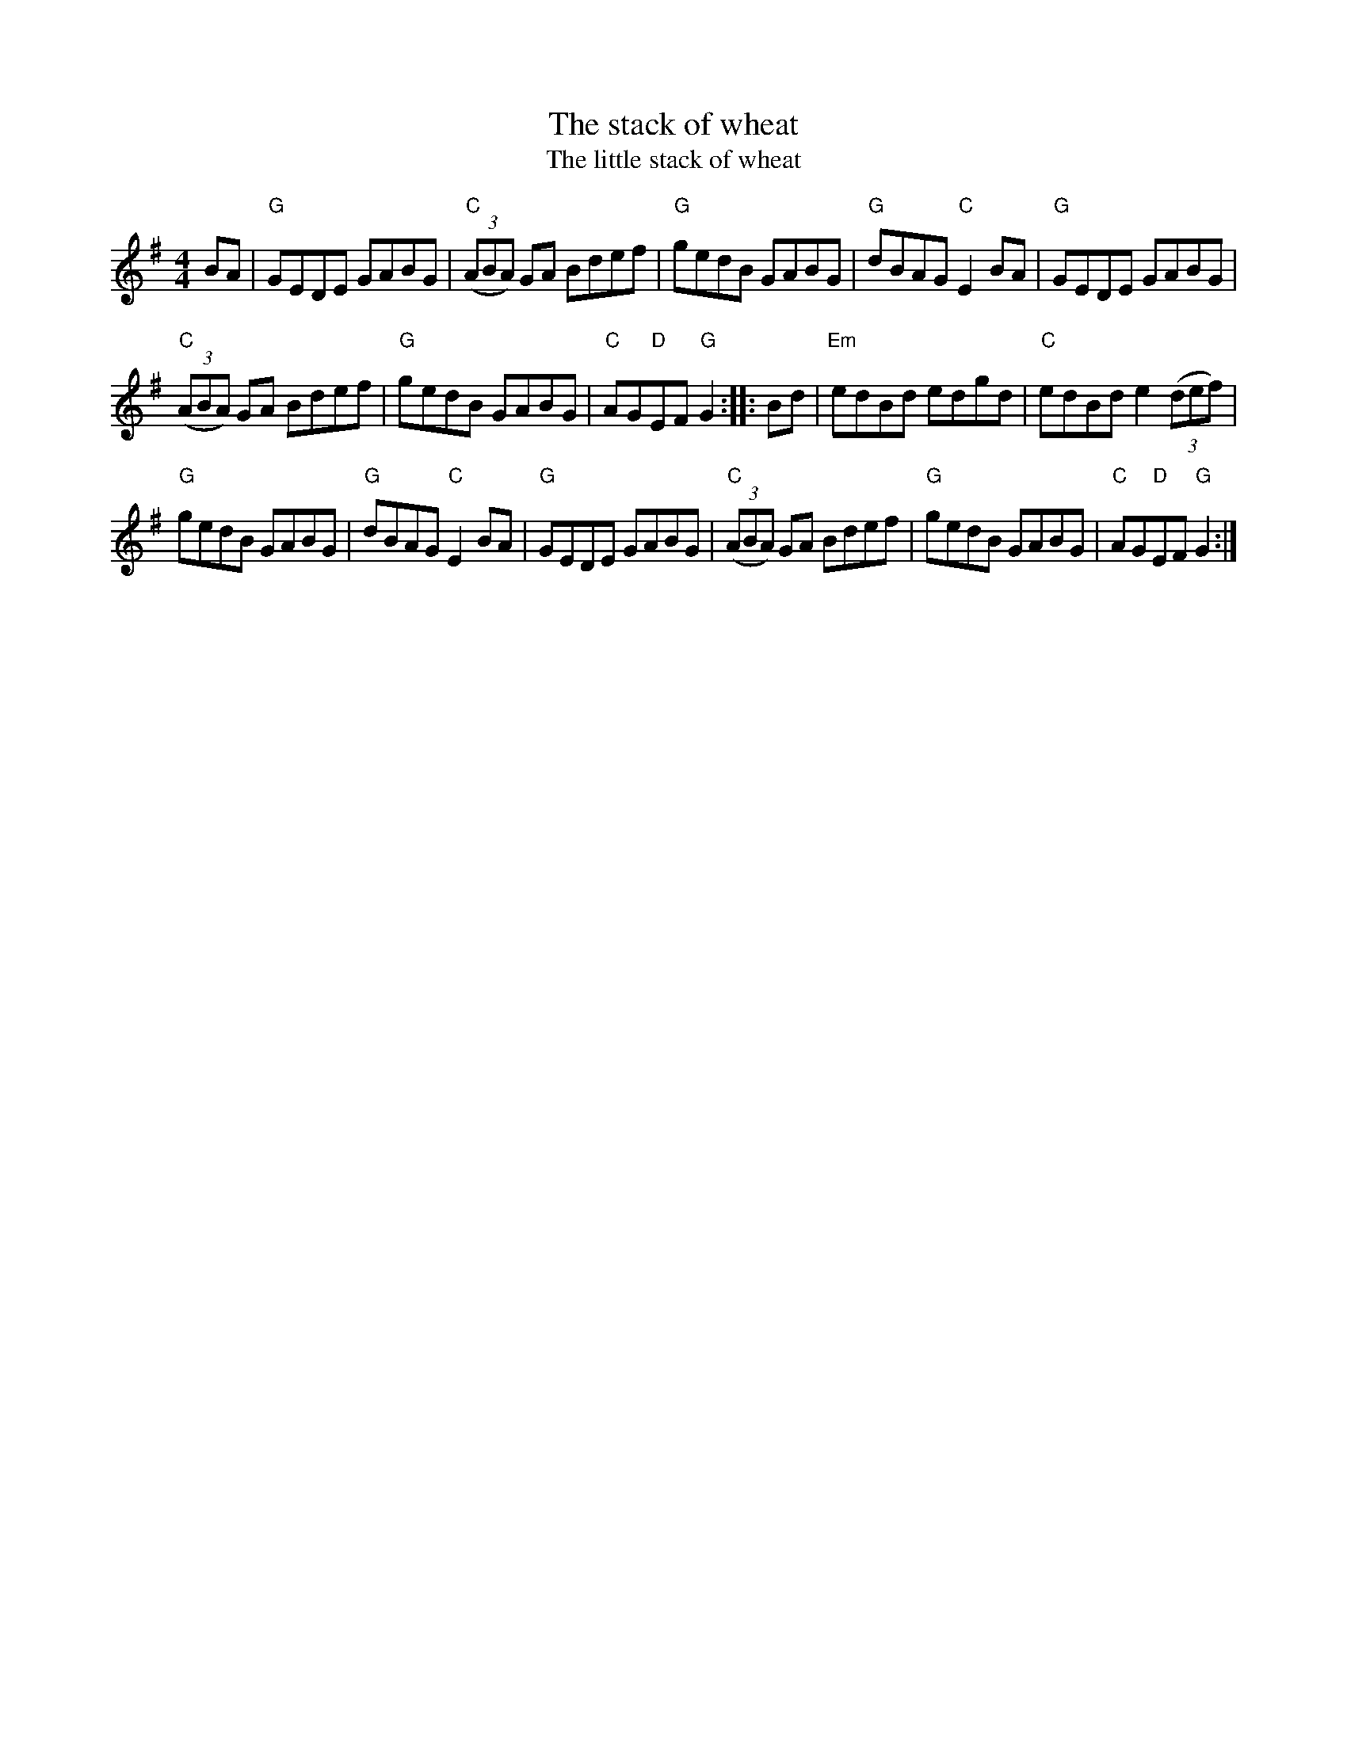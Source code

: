 X:515
T:The stack of wheat
T:The little stack of wheat
R:Hornpipe
B:Irish Fiddle Music
S:walshs~1.abc
Z:Transcription:??, chords:Mike Long
M:4/4
L:1/8
K:G
BA|\
"G"GEDE GABG|"C"(3(ABA) GA Bdef|"G"gedB GABG|"G"dBAG "C"E2BA|\
"G"GEDE GABG|
"C"(3(ABA) GA Bdef|"G"gedB GABG|"C"AG"D"EF "G"G2:|\
|:Bd|\
"Em"edBd edgd|"C"edBd e2 (3(def)|
"G"gedB GABG|"G"dBAG "C"E2BA|\
"G"GEDE GABG|"C"(3(ABA) GA Bdef|"G"gedB GABG|"C"AG"D"EF "G"G2:|
